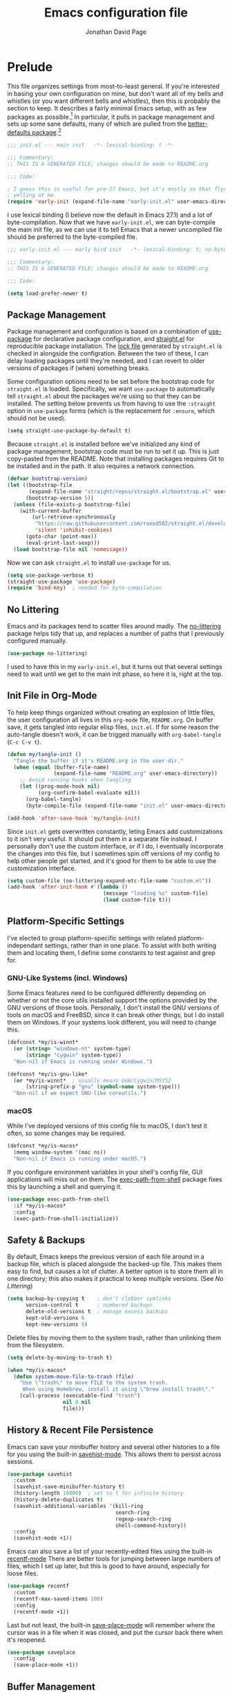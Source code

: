 #+TITLE: Emacs configuration file
#+AUTHOR: Jonathan David Page
#+PROPERTY: header-args:emacs-lisp :tangle init.el :noweb yes :lexical yes

* Prelude

  This file organizes settings from most-to-least general. If you're interested in
  basing your own configuration on mine, but don't want all of my bells and whistles (or
  you want different bells and whistles), then this is probably the section to keep. It
  describes a fairly minimal Emacs setup, with as few packages as possible.[fn:packages]
  In particular, it pulls in package management and sets up some sane defaults, many of
  which are pulled from the [[https://git.sr.ht/~technomancy/better-defaults][better-defaults package]].[fn:better-defaults]

  #+BEGIN_SRC emacs-lisp
    ;;; init.el --- main init   -*- lexical-binding: t -*-

    ;;; Commentary:
    ;; THIS IS A GENERATED FILE; changes should be made to README.org

    ;;; Code:

    ; I guess this is useful for pre-27 Emacs, but it's mostly so that flycheck stops
    ; yelling at me.
    (require 'early-init (expand-file-name "early-init.el" user-emacs-directory))
  #+END_SRC

  I use lexical binding (I believe now the default in Emacs 27.1) and a lot of
  byte-compilation. Now that we have =early-init.el=, we can byte-compile the main init
  file, as we can use it to tell Emacs that a newer uncompiled file should be preferred
  to the byte-compiled file.

  #+BEGIN_SRC emacs-lisp :tangle early-init.el
    ;;; early-init.el --- early bird init   -*- lexical-binding: t; no-byte-compile: t -*-

    ;;; Commentary:
    ;; THIS IS A GENERATED FILE; changes should be made to README.org

    ;;; Code:

    (setq load-prefer-newer t)
  #+END_SRC

[fn:packages] Specifically: =straight.el=, =use-package=, =no-littering= and on macOS,
=exec-path-from-shell=.

[fn:better-defaults] I originally used better-defaults directly, but got fed up with
having to peek inside it to check if a setting had already been configured.
Additionally, it sets up some things I don't care about: =ido-mode= (I use =ivy=) and
=isearch= (I use =swiper=). I include =ivy= and =swiper= when I spin off versions of this file
for people, so I haven't bothered to set up =ido-mode= and =isearch=. Check
=better-defaults= for how to enable them.

** Package Management

   Package management and configuration is based on a combination of [[https://github.com/jwiegley/use-package][use-package]] for
   declarative package configuration, and [[https://github.com/raxod502/straight.el][straight.el]] for reproducible package
   installation. The [[file:straight/versions/default.el][lock file]] generated by =straight.el= is checked in alongside the
   configration. Between the two of these, I can delay loading packages until they're
   needed, and I can revert to older versions of packages if (when) something breaks.

   Some configuration options need to be set before the bootstrap code for =straight.el=
   is loaded. Specifically, we want =use-package= to automatically tell =straight.el= about
   the packages we're using so that they can be installed. The setting below prevents us
   from having to use the =:straight= option in =use-package= forms (which is the
   replacement for =:ensure=, which should not be used).

   #+BEGIN_SRC emacs-lisp :tangle early-init.el
     (setq straight-use-package-by-default t)
   #+END_SRC

   Because =straight.el= is installed before we've initialized any kind of package
   management, bootstrap code must be run to set it up. This is just copy-pasted from
   the README. Note that installing packages requires Git to be installed and in the
   path. It also requires a network connection.

   #+BEGIN_SRC emacs-lisp :tangle early-init.el
     (defvar bootstrap-version)
     (let ((bootstrap-file
            (expand-file-name "straight/repos/straight.el/bootstrap.el" user-emacs-directory))
           (bootstrap-version 5))
       (unless (file-exists-p bootstrap-file)
         (with-current-buffer
             (url-retrieve-synchronously
              "https://raw.githubusercontent.com/raxod502/straight.el/develop/install.el"
              'silent 'inhibit-cookies)
           (goto-char (point-max))
           (eval-print-last-sexp)))
       (load bootstrap-file nil 'nomessage))
   #+END_SRC

   Now we can ask =straight.el= to install =use-package= for us.

   #+BEGIN_SRC emacs-lisp :tangle early-init.el
     (setq use-package-verbose t)
     (straight-use-package 'use-package)
     (require 'bind-key)  ; needed for byte-compilation
   #+END_SRC

** No Littering

   Emacs and its packages tend to scatter files around madly. The [[https://github.com/emacscollective/no-littering][no-littering]] package
   helps tidy that up, and replaces a number of paths that I previously configured
   manually.

   #+BEGIN_SRC emacs-lisp
     (use-package no-littering)
   #+END_SRC

   I used to have this in my =early-init.el=, but it turns out that several settings need
   to wait until we get to the main init phase, so here it is, right at the top.

** Init File in Org-Mode

   To help keep things organized without creating an explosion of little files, the user
   configuration all lives in this =org-mode= file, =README.org=. On buffer save, it gets
   tangled into regular elisp files, =init.el=. If for some reason the auto-tangle doesn't
   work, it can be trigged manually with =org-babel-tangle= (=C-c C-v t=).

   #+BEGIN_SRC emacs-lisp
     (defun my/tangle-init ()
       "Tangle the buffer if it's README.org in the user dir."
       (when (equal (buffer-file-name)
                    (expand-file-name "README.org" user-emacs-directory))
         ;; Avoid running hooks when tangling
         (let ((prog-mode-hook nil)
               (org-confirm-babel-evaluate nil))
           (org-babel-tangle)
           (byte-compile-file (expand-file-name "init.el" user-emacs-directory)))))

     (add-hook 'after-save-hook 'my/tangle-init)
   #+END_SRC

   Since =init.el= gets overwritten constantly, leting Emacs add customizations to it
   isn't very useful. It should put them in a separate file instead. I personally don't
   use the custom interface, or if I do, I eventually incorporate the changes into this
   file, but I sometimes spin off versions of my config to help other people get
   started, and it's good for them to be able to use the customization interface.

   #+BEGIN_SRC emacs-lisp
     (setq custom-file (no-littering-expand-etc-file-name "custom.el"))
     (add-hook 'after-init-hook #'(lambda ()
                                    (message "loading %s" custom-file)
                                    (load custom-file t)))
   #+END_SRC

** Platform-Specific Settings

   I've elected to group platform-specific settings with related platform-independant
   settings, rather than in one place. To assist with both writing them and locating
   them, I define some constants to test against and grep for.

*** GNU-Like Systems (incl. Windows)

    Some Emacs features need to be configured differently depending on whether or not
    the core utils installed support the options provided by the GNU versions of those
    tools. Personally, I don't install the GNU versions of tools on macOS and FreeBSD,
    since it can break other things, but I do install them on Windows. If your systems
    look different, you will need to change this.

    #+BEGIN_SRC emacs-lisp :tangle early-init.el
      (defconst *my/is-winnt*
        (or (string= "windows-nt" system-type)
            (string= "cygwin" system-type))
        "Non-nil if Emacs is running under Windows.")

      (defconst *my/is-gnu-like*
        (or *my/is-winnt*  ; usually means GoW/Cygwin/MSYS2
            (string-prefix-p "gnu" (symbol-name system-type)))
        "Non-nil if we expect GNU-like coreutils.")
    #+END_SRC

*** macOS

    While I've deployed versions of this config file to macOS, I don't test it often, so
    some changes may be required.

    #+BEGIN_SRC emacs-lisp :tangle early-init.el
      (defconst *my/is-macos*
        (memq window-system '(mac ns))
        "Non-nil if Emacs is running under macOS.")
    #+END_SRC

    If you configure environment variables in your shell's config file, GUI applications
    will miss out on them. The [[https://github.com/purcell/exec-path-from-shell][exec-path-from-shell]] package fixes this by launching a
    shell and querying it.

    #+BEGIN_SRC emacs-lisp
      (use-package exec-path-from-shell
        :if *my/is-macos*
        :config
        (exec-path-from-shell-initialize))
    #+END_SRC

** Safety & Backups

   By default, Emacs keeps the previous version of each file around in a backup file,
   which is placed alongside the backed-up file. This makes them easy to find, but
   causes a lot of clutter. A better option is to store them all in one directory; this
   also makes it practical to keep multiple versions. (See [[No Littering]])

   #+BEGIN_SRC emacs-lisp
     (setq backup-by-copying t    ; don't clobber symlinks
           version-control t      ; numbered backups
           delete-old-versions t  ; manage excess backups
           kept-old-versions 6
           kept-new-versions 9)
   #+END_SRC

   Delete files by moving them to the system trash, rather than unlinking them from the
   filesystem.

   #+BEGIN_SRC emacs-lisp
     (setq delete-by-moving-to-trash t)

     (when *my/is-macos*
       (defun system-move-file-to-trash (file)
         "Use \"trash\" to move FILE to the system trash.
          When using Homebrew, install it using \"brew install trash\"."
         (call-process (executable-find "trash")
                       nil 0 nil
                       file)))
   #+END_SRC

** History & Recent File Persistence

   Emacs can save your minibuffer history and several other histories to a file for you
   using the built-in [[https://www.emacswiki.org/emacs/SaveHist][savehist-mode]]. This allows them to persist across sessions.

   #+BEGIN_SRC emacs-lisp
     (use-package savehist
       :custom
       (savehist-save-minibuffer-history t)
       (history-length 10000)  ; set to t for infinite history
       (history-delete-duplicates t)
       (savehist-additional-variables '(kill-ring
                                        search-ring
                                        regexp-search-ring
                                        shell-command-history))
       :config
       (savehist-mode +1))
   #+END_SRC

   Emacs can also save a list of your recently-edited files using the built-in
   [[https://www.emacswiki.org/emacs/RecentFiles][recentf-mode]] There are better tools for jumping between large numbers of files, which
   I set up later, but this is good to have around, especially for loose files.

   #+BEGIN_SRC emacs-lisp
     (use-package recentf
       :custom
       (recentf-max-saved-items 100)
       :config
       (recentf-mode +1))
   #+END_SRC

   Last but not least, the built-in [[https://www.emacswiki.org/emacs/SavePlace][save-place-mode]] will remember where the cursor was
   in a file when it was closed, and put the cursor back there when it's reopened.

   #+BEGIN_SRC emacs-lisp
     (use-package saveplace
       :config
       (save-place-mode +1))
   #+END_SRC

** Buffer Management

   By default, if two buffers point to different files with the same filename, Emacs
   numbers them. The built-in [[https://www.emacswiki.org/emacs/uniquify][uniquify]] library changes this behaviour to use the folder
   name instead.

   #+BEGIN_SRC emacs-lisp
     (use-package uniquify
       :straight nil
       :custom
       (uniquify-buffer-name-style 'forward))
   #+END_SRC

   The built-in [[https://www.emacswiki.org/emacs/IbufferMode][ibuffer-mode]] provides an improved interface for buffer management. All
   that's needed to set it up is to bind it to a key.

   #+BEGIN_SRC emacs-lisp
     (global-set-key (kbd "C-x C-b") 'ibuffer)
   #+END_SRC

   I want my buffers to be set up for UTF-8 with UNIX line endings unless otherwise
   specified, even on Windows.

   #+BEGIN_SRC emacs-lisp
     (set-language-environment "UTF-8")
     (setq-default buffer-file-coding-system 'utf-8-unix)
   #+END_SRC

   When the file a buffer is monitoring is changed outside Emacs, it's helpful to have
   the buffer updated to match the file if the buffer hasn't been modified. The built-in
   [[https://www.emacswiki.org/emacs/AutoRevertMode][auto-revert-mode]] provides this feature.

   #+BEGIN_SRC emacs-lisp
     (global-auto-revert-mode +1)
   #+END_SRC

** Sparse GUI

   By default, Emacs provides a set of conventional UI elements. I like to turn most of
   these off, since there are alternatives that I'm more used to and take up less screen
   space. In spun-off configurations, I turn all of these back on. These also go into
   the =early-init.el= file, so that Emacs doesn't spend time loading those elements and
   then unloading them again.

   I prefer Emacs to go straight to an empty =*scratch*= when it loads, with no startup
   message.

   #+BEGIN_SRC emacs-lisp :tangle early-init.el
     (setq inhibit-startup-message t)
     (setq initial-scratch-message nil)
   #+END_SRC

   The menu bar can be useful for rarely-used commands to which one doesn't remember the
   keybindings. I generally prefer to use =M-x= to search for them by name, rather than
   hunting through the menu bar. However, on macOS, a menu bar gets drawn anyway, so we
   might as well leave it enabled.

   #+BEGIN_SRC emacs-lisp :tangle early-init.el
     (unless *my/is-macos*
       (menu-bar-mode -1))
   #+END_SRC

   The toolbar is geared towards frequently-used commands, and outlives its usefulness
   once you learn the keybindings.

   #+BEGIN_SRC emacs-lisp :tangle early-init.el
     (when (fboundp 'tool-bar-mode)
       (tool-bar-mode -1))
   #+END_SRC

   Word-wrapping is nicer than horizontal scrollbars, and there are smaller vertical
   position indicators available than vertical scrollbars.

   #+BEGIN_SRC emacs-lisp :tangle early-init.el
     (when (fboundp 'scroll-bar-mode)
       (scroll-bar-mode -1))
     (when (fboundp 'horizontal-scroll-bar-mode)
       (horizontal-scroll-bar-mode -1))
   #+END_SRC

   If you like line numbers, change this to =+1= instead of =-1=.

   #+BEGIN_SRC emacs-lisp
     (global-display-line-numbers-mode -1)
   #+END_SRC

   I find a blinking cursor distracting, but many people are used to it or need it in
   order to locate the cursor. Again, change to =+1= from =-1= to re-enable the cursor.

   #+BEGIN_SRC emacs-lisp
     (blink-cursor-mode -1)
   #+END_SRC

   See [[https://www.emacswiki.org/emacs/AlarmBell][Alarm Bell]] on the Emacs Wiki for options related to the bell. I currently prefer
   a simple flashing bell.

   #+BEGIN_SRC emacs-lisp
     (setq visible-bell t)
   #+END_SRC

   Emacs often asks yes-or-no questions, but some of the prompts don't accept bare y/n
   answers. Replacing the yes-or-no prompt with the y-or-n prompt fixes that if you want
   less typing in your life.

   #+BEGIN_SRC emacs-lisp
     (fset 'yes-or-no-p 'y-or-n-p)
   #+END_SRC

** Core Text Editing

   Conventional text editors allow you to replace text by selecting it and beginning to
   type. Emacs can do that too with the built-in [[https://www.emacswiki.org/emacs/DeleteSelectionMode][delete-selection-mode]].

   #+BEGIN_SRC emacs-lisp
     (delete-selection-mode +1)
   #+END_SRC

   When doing cut/paste (kill/yank) from inside Emacs, save the system clipboard to the
   kill ring so that we can get it back later. Also, when pasting with the mouse, insert
   at the point, rather than the actual click location.

   #+BEGIN_SRC emacs-lisp
     (setq save-interprogram-paste-before-kill t
           mouse-yank-at-point t)
   #+END_SRC

   Show the parenthesis matching the one the cursor is on.

   #+BEGIN_SRC emacs-lisp
     (show-paren-mode +1)
   #+END_SRC

   Use spaces instead of tabs for indentation by default. This can also be toggled
   per-mode or per-buffer. Also, require a final newline in files; per POSIX, it's
   required, though it usually doesn't matter. However, it /does/ matter for a few files
   (=crontab=), and Git doesn't seem to be a huge fan of files without trailing newlines.

   #+BEGIN_SRC emacs-lisp
     (setq-default indent-tabs-mode nil)
     (setq require-final-newline t)
   #+END_SRC

   Trailing whitespace tends to be a bit of a liability, since you can't see it easily.
   We would like buffers to highlight it by default, with the exception of the
   minibuffer, where it doesn't matter and tends to jank up the display from some tools.

   #+BEGIN_SRC emacs-lisp
     (setq-default show-trailing-whitespace t)

     (add-hook 'minibuffer-setup-hook #'(lambda ()
                                          (setq show-trailing-whitespace nil)))
   #+END_SRC

   Long lines are also a bit of a liability. Many people standardise on 80, but I
   usually settle on 88. Notably, the [[https://github.com/psf/black][Black autoformatter]] for Python does this as well.
   This setting can be changed per-mode and per-buffer.

   #+BEGIN_SRC emacs-lisp
     (setq-default fill-column 88)
     (setq-default auto-fill-function 'do-auto-fill)
   #+END_SRC

   Some files do have long lines in them, and I like to have those lines word-wrapped
   instead of scrolling off the side of the page.

   #+BEGIN_SRC emacs-lisp
     (setq-default truncate-lines nil)
     (global-visual-line-mode 1)
   #+END_SRC

   By default, Emacs binds =M-z= to =zap-to-char=, which deletes everything up to and
   including the specified character. An alternative that does not delete the specified
   character, =zap-up-to-char=, is included with Emacs. =better-defaults= rebinds this.

   #+BEGIN_SRC emacs-lisp
     (autoload 'zap-up-to-char "misc"
       "Kill up to, but not including ARGth occurrence of CHAR." t)
     (global-set-key (kbd "M-z") 'zap-up-to-char)
   #+END_SRC

   Input special characters by typing the TeX code for them.

   #+BEGIN_SRC emacs-lisp
     (setq default-input-method "TeX")
   #+END_SRC

   By default, Emacs searches for the ends of sentences by looking for a full stop and
   two spaces. I'm not in the habit of writing two spaces after a full stop, so I need
   it to look for one space, instead.

   #+BEGIN_SRC emacs-lisp
     (setq sentence-end-double-space nil)
   #+END_SRC

   Emacs provides a feature called [[https://www.emacswiki.org/emacs/HippieExpand][hippie-expand]] which tries to expand the word at the
   point into something more useful. It just needs to be bound to a keystroke.

   #+BEGIN_SRC emacs-lisp
     (global-set-key (kbd "M-/") 'hippie-expand)
   #+END_SRC

** Spell-Checking

   Enable spell-checking in buffers. It's probably worth setting =ispell-program-name= as
   appropriate for your machine as well.

   #+BEGIN_SRC emacs-lisp
     (add-hook 'text-mode-hook #'flyspell-mode)
     (add-hook 'prog-mode-hook #'flyspell-prog-mode)
   #+END_SRC

** Emacs Server

   By starting an Emacs server, we can use /emacsclient/ to open files in our current
   Emacs session.

   #+BEGIN_SRC emacs-lisp
     (add-hook 'after-init-hook #'server-start)
   #+END_SRC

** Apropos

   The [[https://www.gnu.org/software/emacs/manual/html_node/emacs/Apropos.html][apropos system]] is used for finding relevant commands. This option expands the
   search to look for more stuff.

   #+BEGIN_SRC emacs-lisp
     (setq apropos-do-all t)
   #+END_SRC

** Ediff

   The built-in [[https://www.emacswiki.org/emacs/EdiffMode][ediff-mode]] provides an interface for diffing files and working with
   patches. By default it launches into a separate frame, but we can tell it to load in
   the current frame instead. Additionally, it's nicer if it displays windows
   side-by-side instead of stacked vertically.

   #+BEGIN_SRC emacs-lisp
     (setq ediff-window-setup-function 'ediff-setup-windows-plain
           ediff-split-window-function 'split-window-horizontally)
   #+END_SRC

** Mixed-DPI

   Because I often have a mixed-DPI setup, if I'm under X, I need to be able to rescale
   an entire Emacs frame at a time on the fly, so I also include keybindings for that.
   This can be hooked into for e.g. fixing treemacs icons.

   #+BEGIN_SRC emacs-lisp
     (defvar my/toggle-face-height-hook nil
       "Called when toggling the face height for mixed-DPI setups.")

     (defun my/current-default-face-height ()
       "Get the height of the default face in the current frame."
       (face-attribute 'default :height (selected-frame)))

     (defun my/toggle-face-height ()
       "Toggle the height of the default face in the current frame.
     Useful when moving Emacs frames between monitors in mixed-DPI setups."
       (interactive)

       (set-face-attribute 'default (selected-frame) :height
                           (if (> (my/current-default-face-height) 80) 60 100))
       (run-hooks 'my/toggle-face-height-hook))

     (global-set-key (kbd "C-x t s") 'my/toggle-face-height)
   #+END_SRC

* Visual Flair

  No point in setting up your editor so that it can make coffee and do your taxes if you
  can't stand looking at it. This section customizes the visual aspects of the Emacs
  experience, and is fairly modular.

** Libraries

   The [[https://github.com/magnars/dash.el][dash.el]] library provides extended functionality for dealing with lists in elisp.
   It's used in enough packages it'll end up in all but the most conservative configs
   anyway, so it might as well get included explicitly so that it can be used here.

   #+BEGIN_SRC emacs-lisp
     (use-package dash :config (dash-enable-font-lock))
   #+END_SRC

** Initial Frame Size

   Emacs starts with a tiny frame. This is less than useful on modern monitors.

   #+BEGIN_SRC emacs-lisp :tangle early-init.el
     (add-to-list 'default-frame-alist '(width . 150))
     (add-to-list 'default-frame-alist '(height . 50))
   #+END_SRC

** Fonts

   I use [[https://github.com/belluzj/fantasque-sans][Fantasque Sans Mono]] for fixed-pitch text, and [[https://github.com/adobe-fonts/source-serif-pro][Source Serif Pro]] for
   variable-pitch text.

   #+BEGIN_SRC emacs-lisp :tangle early-init.el
     (add-to-list 'default-frame-alist
                  '(font . "Fantasque Sans Mono-10"))

     (set-face-attribute 'variable-pitch nil
                         :family "Source Serif Pro"
                         :height 1.25)
   #+END_SRC

   The height of 1.25 is chosen because otherwise it's too small on my screen, and the
   reciprocal is exactly 0.8, which is useful for fixed-width text which, for some
   reason, inherits its height from the =variable-pitch= face.

   Several modern coding fonts supply coding ligatures, which e.g. display >= as \ge.
   Emacs can use these, but needs to be told what characters to consider for ligatures.
   This is a bit of a pain, but one side-benefit is that ligatures that you dislike can
   be selectively disabled.

   The machinery for setting this up involves giving Emacs a set of regular expressions
   grouped by the first character of the ligature. The following function makes the
   appropriate arrangements automatically.

   #+BEGIN_SRC emacs-lisp
     (defun my/enable-compositions (ligatures)
       "Set up the `composition-function-table' for a list of LIGATURES."
       (-each (-group-by 'string-to-char ligatures)
         (-lambda ((char . comps))
           (set-char-table-range composition-function-table char
                                 `([,(regexp-opt comps) 0 font-shape-gstring])))))
   #+END_SRC

   All that remains is the pass in the strings that should become ligatures.

   #+BEGIN_SRC emacs-lisp
     (defvar my/compositions
       '("!=" "!=="
         "==" "===" "=>" "==>" "=>>" "=/=" "=<<"
         "->" "-->" "->>" "-<" "-<<"
         "<-" "<-<" "<<-" "<--" "<->" "<=<" "<<=" "<==" "<=>" "<~~" "<~" "<<<"
         "<<" "<=" "<~>" "<>" "<|||" "<||" "<|" "<|>" "<!--"
         ">->" ">=>" ">>=" ">>-" ">-" ">=" ">>" ">>>"
         "~~" "~>" "~~>"
         "|>" "||>" "|||>" "||"
         "::" "&&"
         "//" "/*" "/**/"
         "*/"))
     (my/enable-compositions my/compositions)
   #+END_SRC

   If the ligatures included in your font aren't enough for you, Emacs has
   [[https://emacsredux.com/blog/2014/08/25/a-peek-at-emacs-24-dot-4-prettify-symbols-mode/][prettify-symbols-mode]], which can visually replace strings with other strings, e.g.
   make the =lambda= elisp keyword display as =\lambda=. It can be turned on per-buffer,
   per-mode, or globally. I personally find it disruptive when enabled globally, but I
   may yet revisit it.

   #+BEGIN_SRC emacs-lisp
     (global-prettify-symbols-mode -1)
   #+END_SRC

** Color Scheme

   I personally like [[https://github.com/morhetz/gruvbox][gruvbox]] ([[https://github.com/greduan/emacs-theme-gruvbox][Emacs version]]), which provides both dark and light versions
   in a variety of contrast levels, and theming information for a variety of common
   extensions.

   #+BEGIN_SRC emacs-lisp :tangle early-init.el
     (use-package gruvbox-theme
       :demand t
       :config
       (setq my/light-theme 'gruvbox-light-medium)
       (setq my/dark-theme 'gruvbox-dark-soft)
       (setq my/initial-theme my/dark-theme)
       (load-theme my/initial-theme t))
   #+END_SRC

   For eye-comfort, it's worth making it easy to toggle between dark and light versions
   depending on the environment.

   #+BEGIN_SRC emacs-lisp
     (defun my/toggle-theme ()
       "Toggle between dark and light themes."
       (interactive)

       (let ((is-dark (seq-contains-p custom-enabled-themes my/dark-theme)))
         (-each custom-enabled-themes 'disable-theme)
         (load-theme (if is-dark my/light-theme my/dark-theme) t)))

     (global-set-key (kbd "C-x t t") 'my/toggle-theme)
   #+END_SRC

** Icons

   [[https://github.com/domtronn/all-the-icons.el][All The Icons]] provides a set of icon-font based icons which can be used by several
   other packages. You need to run =M-x all-the-icons-install-fonts= before it will work.

   #+BEGIN_SRC emacs-lisp
     (use-package all-the-icons)
   #+END_SRC

** Mode Line

   The default Emacs modeline is pretty plain. I'm now using [[https://github.com/seagle0128/doom-modeline][doom-modeline]]. I've also
   tried out [[https://github.com/TheBB/spaceline][Spaceline]] and [[https://github.com/milkypostman/powerline][Powerline]]; they're fine, I just found this to be easier to
   work with.

   #+BEGIN_SRC emacs-lisp
     (use-package doom-modeline
       :custom
       (doom-modeline-major-mode-icon nil)
       (doom-modeline-height 40)
       (doom-modeline-project-detection 'projectile)
       (doom-modeline-minor-modes t)
       (doom-modeline-checker-simple-format nil)
       (doom-modeline-gnus nil)
       (doom-modeline-irc nil)
       :config
       (progn
         (doom-modeline-mode +1)
         (column-number-mode +1)))
   #+END_SRC

   Once a few minor modes are enabled, the modeline can get cluttered. The [[https://www.emacswiki.org/emacs/DelightedModes][delight]]
   package can help with this, by abbreviating or eliding mode names. =use-package=
   integrates with it as well. Some of the modes enabled in the [[Prelude]] section can
   benefit from this.

   #+BEGIN_SRC emacs-lisp
     (use-package delight)
     (use-package emacs
       :delight
       (auto-fill-function " $")
       (visual-line-mode))
   #+END_SRC

** Nicer Form Feeds

   Some elisp files use the form-feed character to separate sections (along with some
   Emacs modes---I'm looking at you, =elisp-compile-mode=). We can display them as lines
   using [[https://github.com/purcell/page-break-lines][page-break-lines]] (or [[https://depp.brause.cc/form-feed/][form-feed]], if you're using Emacs in text mode).

   #+BEGIN_SRC emacs-lisp
     (use-package page-break-lines
       :delight page-break-lines-mode
       :config (global-page-break-lines-mode +1))
   #+END_SRC

* Core Enhancements

  This is, effectively, part 2 of the [[Prelude]] section. The difference is that while the
  Prelude only brings in a package if it's absolutely essential, this section brings in
  packages which do at least one of two things:

  + Improve or replace built-in Emacs features in a way that's broadly useful.
  + Add features that are useful in practically every context.

  The packages in this section either show up in many Emacs configs, or are part of a
  class of packages one of which shows up in many Emacs configs.

** Libraries

   [[https://github.com/raxod502/prescient.el][prescient.el]] is used to order searches by frecency. Make changes to its options here;
   integration with other packages is located with those packages.

   #+BEGIN_SRC emacs-lisp
     (use-package prescient
       :config (prescient-persist-mode +1))
   #+END_SRC

** Keybindings

   The [[https://github.com/abo-abo/hydra][Hydra]] library provides tools for constructing groups of keybindings that require
   fewer keypresses by allowing a prefix to be implied if the previous keybinding was
   part of the same group.

   #+BEGIN_SRC emacs-lisp
     (use-package hydra)
   #+END_SRC

   May Emacs keybindings require a sequence of keystrokes. Which keys do what in which
   mode can be hard to remember; this provides a popup that shows [[https://github.com/justbur/emacs-which-key][which-key]] you might
   need next.

   #+BEGIN_SRC emacs-lisp
     (use-package which-key
       :delight which-key-mode
       :config (which-key-mode +1))
   #+END_SRC

** Text Completion

   Emacs features completion abilities, but [[https://company-mode.github.io/][company-mode]] expands those into a framework
   that other modes can build on.

   #+BEGIN_SRC emacs-lisp
     (use-package company
       :demand t
       :delight company-mode
       :hook (after-init . global-company-mode))

     (use-package company-prescient
       :config (company-prescient-mode +1))
   #+END_SRC

   Less dramatically, [[https://github.com/Fuco1/smartparens][Smartparens]] helps insert paired characters for you. This config
   uses the strict mode, which tries to help you out when deleting text would cause
   delimiters to become unbalanced. It's enabled automatically for programming modes.

   #+BEGIN_SRC emacs-lisp
     (use-package smartparens
       :delight (smartparens-mode " ()")
       :hook (prog-mode . smartparens-strict-mode)
       :config
       (require 'smartparens-config))
   #+END_SRC

   To go with that, [[https://github.com/Fanael/rainbow-delimiters][rainbow-delimiters]] helps make it easy to see what's going on with
   those parentheses.

   #+BEGIN_SRC emacs-lisp
     (use-package rainbow-delimiters
       :hook (prog-mode . rainbow-delimiters-mode))
   #+END_SRC

** Minibuffer Completion

   Emacs has minibuffer completion built-in in the form of [[https://www.emacswiki.org/emacs/InteractivelyDoThings][ido-mode]]. However, there are
   two more advanced completion frameworks available: [[https://github.com/abo-abo/swiper][Ivy]] and [[https://github.com/emacs-helm/helm][Helm]]. Both have wide
   support, but at time of writing, the Helm maintainer [[https://github.com/emacs-helm/helm/issues/2386][had just halted development]]. I
   ended up switching to Ivy, which I rather like so far.

   #+BEGIN_SRC emacs-lisp
     (use-package ivy
       :demand t
       :delight ivy-mode
       :bind (("C-c C-r" . ivy-resume)
              ("C-x B" . ivy-switch-buffer-other-window))
       :custom
       (ivy-count-format "(%d/%d) ")
       (ivy-use-virtual-buffers t)
       (ivy-virtual-abbreviate 'full)
       :config (ivy-mode +1))
   #+END_SRC

   Ivy pairs well with Counsel, from the same repository, which integrates Ivy with a
   variety of built-in Emacs features.

   #+BEGIN_SRC emacs-lisp
     (use-package counsel
       :after ivy
       :delight counsel-mode
       :config (counsel-mode +1))
   #+END_SRC

   =prescient.el= integrates with Ivy, and sort of de-integrates with Counsel.

   #+BEGIN_SRC emacs-lisp
     (use-package ivy-prescient
       :after counsel
       :config (ivy-prescient-mode +1))
   #+END_SRC

   In order to display more information in Ivy minibuffers, [[https://github.com/Yevgnen/ivy-rich][ivy-rich]] adds the concept of
   transformers, and defines some useful default ones, which can display extra
   information (such a docstrings) inside Ivy menus.

   #+BEGIN_SRC emacs-lisp
     (use-package ivy-rich
       :after (ivy counsel all-the-icons-ivy-rich)
       :custom
       (ivy-rich-path-style 'abbrev)
       :config
       (setcdr (assq t ivy-format-functions-alist) #'ivy-format-function-line)
       (ivy-rich-mode +1))
   #+END_SRC

   For example, we can have icons in there.

   #+BEGIN_SRC emacs-lisp
     (use-package all-the-icons-ivy-rich
       :after counsel-projectile
       :config (all-the-icons-ivy-rich-mode +1))
   #+END_SRC

** Searching

   Expanding on the Ivy configuration above, Swiper, again part of the same project,
   provides a nifty search interface in the minibuffer.

   #+BEGIN_SRC emacs-lisp
     (use-package swiper
       :after ivy
       :bind (("C-s" . swiper)))
   #+END_SRC

   Additionally, I like having TODO/FIXME/etc. comments highlighted with a dedicated
   search feature. [[https://github.com/tarsius/hl-todo][hl-todo]] provides this, and we can give it a nice Hydra map.

   #+BEGIN_SRC emacs-lisp
     (use-package hl-todo
       :demand t
       :config
       (progn
         (defun my/hl-todo-swiper ()
           "Search for TODOs in Swiper"
           (interactive)
           (swiper (substring (hl-todo--regexp) 2 -2)))

         (defhydra hydra-hl-todo (hl-todo-mode-map "C-c")
           "Search TODOs"
           ("N" hl-todo-previous "previous")
           ("n" hl-todo-next "next")
           ("s" my/hl-todo-swiper "swiper" :exit t)
           ("o" hl-todo-occur "occur" :exit t)
           ("i" hl-todo-insert "insert" :exit t))
         (global-hl-todo-mode +1)))
   #+END_SRC

** Syntax Checking

   [[https://www.flycheck.org][Flycheck]] Is a replacement for the built-in Flymake. Several language-specific modes
   can be configured to take advantage of it.

   #+BEGIN_SRC emacs-lisp
     (use-package flycheck
       :demand t
       :delight flycheck-mode  ; doom-modeline has a dedicated indicator for this
       :hook (after-init . global-flycheck-mode))
   #+END_SRC

** Projects

   Emacs doesn't really have a concept of projects, i.e. groups of related files, as
   such. It's useful, though, and [[https://github.com/bbatsov/projectile][Projectile]] provides a framework and features for
   working with this.

   #+BEGIN_SRC emacs-lisp
     (use-package projectile
       :delight (projectile-mode
                 (:eval (format " p:%s" (projectile-project-type))))
       :bind-keymap ("C-c p" . projectile-command-map)
       :custom
       (projectile-completion-system 'ivy)
       :config (projectile-discover-projects-in-search-path))
   #+END_SRC

   It natively supports Ivy, but [[https://github.com/ericdanan/counsel-projectile][counsel-projectile]] takes the integration further.

   #+BEGIN_SRC emacs-lisp
     (use-package counsel-projectile
       :config (counsel-projectile-mode +1))  ; also enables projectile-mode
   #+END_SRC

** Undo/Redo

   Tree-style undo/redo via [[http://www.dr-qubit.org/undo-tree.html][undo-tree]] (also [[https://www.emacswiki.org/emacs/UndoTree][wiki]]).

   #+BEGIN_SRC emacs-lisp
     (use-package undo-tree
       :delight undo-tree-mode
       :custom
       (undo-tree-visualizer-timestamps t)
       (undo-tree-visualizer-diff t)
       :config (global-undo-tree-mode +1))
   #+END_SRC

** Window Management

   I'm currently using [[https://github.com/abo-abo/ace-window][ace-window]] for navigating windows, since Treemacs depends on it
   anyway (see [[File Explorer]]). Another option is [[https://github.com/deb0ch/emacs-winum][winum]].

   #+BEGIN_SRC emacs-lisp
     (use-package ace-window
       :demand t
       :custom
       (aw-display-mode-overlay nil)
       (aw-dispatch-always t)
       (aw-background nil)
       :bind ("M-o" . ace-window)
       :config (ace-window-display-mode +1))
   #+END_SRC

** File Explorer

   I find it helpful to have a tree-style file explorer in a sidebar. [[https://github.com/Alexander-Miller/treemacs][Treemacs]] provides
   this feature. I have it bound into the =ace-window= keymap.

   #+BEGIN_SRC emacs-lisp
     (use-package treemacs
       :hook (after-init . treemacs-select-window)  ; open on start
       :config
       (progn
         (add-to-list 'aw-dispatch-alist '(?t treemacs-select-window))
         (add-to-list 'aw-dispatch-alist '(?T treemacs))
         (treemacs-git-mode 'deferred)
         (treemacs-filewatch-mode 1)
         (define-key treemacs-mode-map [mouse-1]
           #'treemacs-single-click-expand-action)))
   #+END_SRC

   It also integrates with =projectile-mode= (see [[Projects]]).

   #+BEGIN_SRC emacs-lisp
     (use-package treemacs-projectile
       :after (treemacs projectile))
   #+END_SRC

   It also needs to be hooked into the [[Mixed-DPI]] helper, otherwise the icon sizes end up
   wrong.

   #+BEGIN_SRC emacs-lisp
     (add-hook 'my/toggle-face-height-hook
               #'(lambda ()
                   (treemacs-resize-icons
                    (if (> (my/current-default-face-height) 80) 22 11))))
   #+END_SRC

   If All The Icons was installed, Treemacs can use them.

   #+BEGIN_SRC emacs-lisp
     (use-package treemacs-all-the-icons
       :requires all-the-icons
       :config (treemacs-load-theme 'all-the-icons))
   #+END_SRC

** Git

   [[https://magit.vc/][Magit]] is a Git porcelain, and can be considered one of the killer apps for Emacs.
   Never leave home without it. It's good enough that, as a longtime Mercurial fan, I
   stoppped using it for personal projects because it didn't work with Magit.

   #+BEGIN_SRC emacs-lisp
     (use-package magit
       :bind ("C-x g" . magit-status))
   #+END_SRC

   We do need to tell =auto-fill-mode= to wrap at 72 instead of whatever it was wrapping
   at before. (The =git-commit= package is part of Magit.)

   #+BEGIN_SRC emacs-lisp
     (use-package git-commit
       :defer t
       :hook (git-commit-mode . (lambda () (setq fill-column 72))))
   #+END_SRC

   Treemacs provides a Magit integration so that it knows when to redo highlighting for
   which files are staged/unstaged.

   #+BEGIN_SRC emacs-lisp
     (use-package treemacs-magit
       :after (treemacs magit))
   #+END_SRC

   It's also handy to show which lines have changed in the fringe. [[https://github.com/emacsorphanage/git-gutter-fringe][git-gutter-fringe]]
   provides that.

   #+BEGIN_SRC emacs-lisp
     (use-package git-gutter-fringe
       :delight git-gutter-mode
       :config (global-git-gutter-mode +1))
   #+END_SRC

   [[https://github.com/magit/git-modes][Git Config Modes]] for editing common config files. Some of these are useful for
   similar files from other tools (e.g. ignore files).

   #+BEGIN_SRC emacs-lisp
     (use-package gitattributes-mode
       :mode (("/\\.gitattributes\\'" . gitattributes-mode)
              ("/info/attributes\\'" . gitattributes-mode)
              ("/git/attributes\\'" . gitattributes-mode)))

     (use-package gitconfig-mode
       :mode (("/\\.gitconfig\\'" . gitconfig-mode)
              ("/\\.git/config\\'" . gitconfig-mode)
              ("/modules/.*/config\\'" . gitconfig-mode)
              ("/git/config\\'" . gitconfig-mode)
              ("/\\.gitmodules\\'" . gitconfig-mode)
              ("/etc/gitconfig\\'" . gitconfig-mode)))

     (use-package gitignore-mode
       :mode (("/\\.gitignore\\'" . gitignore-mode)
              ("/info/exclude\\'" . gitignore-mode)
              ("/git/ignore\\'" . gitignore-mode)))
   #+END_SRC

* Evil

  As a VIM refugee with modal editing burned into my fingers, I really like [[https://github.com/emacs-evil/evil][Evil]]. It
  emulates /vi/ inside of Emacs, and it does it really well. If you are not used to VIM,
  you do not want anything to do with this section.

  #+BEGIN_SRC emacs-lisp
    (defun my/c-c ()
      "Start a key sequence for a major mode command."
      (interactive)
      (setq unread-command-events (listify-key-sequence (kbd "C-c"))))

    (defun my/c-x ()
      "Start a key sequence for a general command."
      (interactive)
      (setq unread-command-events (listify-key-sequence (kbd "C-x"))))

    (use-package evil
      :demand t
      :bind (("C-x SPC" . counsel-M-x)      ; available as SPC SPC
             :map evil-normal-state-map
             ("SPC" . my/c-x)
             ("," . my/c-c))
      :config
      (evil-mode +1))
  #+END_SRC

  At this time, I don't make any particular effort to rebind things to /vi/-style
  keybindings; I mostly care about basic editing. However, some modes don't work
  properly without being told about Evil, so the rest of this section does just that.
  It's organized by package, rather than feature.

** Magit

   Evil provides an [[https://github.com/emacs-evil/evil-magit][Evil-Magit]] integration.

   #+BEGIN_SRC emacs-lisp
     (use-package evil-magit
       :after (evil magit))
   #+END_SRC

** Origami

   [[https://github.com/gregsexton/origami.el][origami.el]] is a code-folding minor mode. I don't actually have it set up above, since
   I mainly found it as a way to implement something like VIM's source code folding.

   #+BEGIN_SRC emacs-lisp
     (use-package origami
       :after evil
       :hook (magit-mode . (lambda () (origami-mode -1)))  ; don't enable this in magit
       :config
       (progn
         (evil-define-key 'normal origami-mode-map "zo" 'origami-open-node)
         (evil-define-key 'normal origami-mode-map "zO" 'origami-open-node-recursively)
         (evil-define-key 'normal origami-mode-map "zc" 'origami-close-node)
         (evil-define-key 'normal origami-mode-map "zC" 'origami-close-node-recursively)
         (evil-define-key 'normal origami-mode-map "za" 'origami-forward-toggle-node)
         (evil-define-key 'normal origami-mode-map "zA" 'origami-recursively-toggle-node)
         (evil-define-key 'normal origami-mode-map "zv" 'origami-show-node)
         (evil-define-key 'normal origami-mode-map "zx" 'origami-reset)
         (evil-define-key 'normal origami-mode-map "zm" 'origami-close-all-nodes)
         (evil-define-key 'normal origami-mode-map "zr" 'origami-open-all-nodes)
         (global-origami-mode +1)))
   #+END_SRC

** TODO Smartparens

   Add the fancy paren handling into Evil with [[https://github.com/luxbock/evil-cleverparens][evil-cleverparens]]. (See [[Text Completion]])

   #+BEGIN_SRC emacs-lisp
     (use-package evil-cleverparens
       :delight evil-cleverparens-mode
       :hook (smartparens-enabled . evil-cleverparens-mode))
   #+END_SRC

** Spaceline

   #+BEGIN_SRC emacs-lisp
     (setq spaceline-highlight-face-func 'spaceline-highlight-face-evil-state)
   #+END_SRC

** Swiper

   The only integration this really needs is rebinding the search keys. (See [[Searching]])

   #+BEGIN_SRC emacs-lisp
     (define-key evil-normal-state-map (kbd "/") 'swiper)
     (define-key evil-normal-state-map (kbd "?") 'swiper-backward)
     (define-key evil-normal-state-map (kbd "*") 'swiper-thing-at-point)
   #+END_SRC

** Treemacs

   Treemacs provides an integration for Evil.

   #+BEGIN_SRC emacs-lisp
     (use-package treemacs-evil
       :after (treemacs evil))
   #+END_SRC

* Extended Enhancements

  Additional enhancements that are less-generally useful. May get moved up to Prelude or
  Core Enhancements as I see fit.

** Fast Restart

   Botched your Emacs state? Made changes to the init code that require a full restart?
   Want to spend as little time outside Emacs as possible while restarting? Then just
   =M-x= [[https://github.com/iqbalansari/restart-emacs][restart-emacs]] and get on with your work.

  #+BEGIN_SRC emacs-lisp
    (use-package restart-emacs
      :commands restart-emacs)
  #+END_SRC

  (Provided that you /are/ working, instead of fussing over your initfiles like me.)

** Prettier Autocomplete

   [[https://github.com/sebastiencs/company-box][company-box]] makes the autocomplete popup a bit prettier, and also causes it to not be
   a jumbled mess in buffers using variable-pitch fonts.

   #+BEGIN_SRC emacs-lisp
     (use-package company-box
       :delight
       :hook (company-mode . company-box-mode))
   #+END_SRC

* Languages
** Common

   Many languages now have Language Server Protocol backends for them. For Emacs,
   [[https://github.com/emacs-lsp/lsp-mode/][lsp-mode]] allows us to take advantage of these. The language-specific configurations
   are grouped under the relevant headers, including the hooks.

   #+BEGIN_SRC emacs-lisp
     (use-package lsp-mode
       :hook ((lsp-mode . lsp-enable-which-key-integration))
       :custom
       (lsp-keymap-prefix "C-l")
       :commands lsp)

     (use-package lsp-ui
       :commands lsp-ui-mode)

     (use-package lsp-ivy  ; ivy integration
       :commands lsp-ivy-workspace-symbol)

     (use-package lsp-treemacs  ; treemacs integration
       :commands lsp-treemacs-errors-list)
   #+END_SRC

   [[https://www.emacswiki.org/emacs/ElDoc][El Doc]] gets pulled in a lot (LSP uses it), and it's generally obvious that it's
   present because you start getting lots of little popups, so it doesn't need a lighter.

   #+BEGIN_SRC emacs-lisp
     (delight 'eldoc-mode nil t)
   #+END_SRC

** TODO C/C++

   Still need to test some of this, get the kinks worked out on Windows, and review
   [[https://oremacs.com/2017/03/28/emacs-cpp-ide/]] for more stuff. Maybe pull in the
   packages suggested on the irony-mode page, too.

   Emacs already has a respectable C/C++ mode, but [[https://github.com/Sarcasm/irony-mode][irony-mode]] can take advantage of
   libclang to improve the experience.

   #+BEGIN_SRC emacs-lisp
     (use-package irony
       :hook (((c++-mode c-mode objc-mode) . irony-mode)
              (irony-mode . irony-cdb-autosetup-compile-options))
       :init
       (when *my/is-winnt*
         (add-to-list 'exec-path (expand-file-name "~/scoop/apps/llvm/10.0.0/bin") t)

         ;; Suggested in the documentation to improve performance.
         (when (boundp 'w32-pipe-read-delay)
           (setq w32-pipe-read-delay 0))
         (when (boundp 'w32-pipe-buffer-size)
           (setq irony-server-w32-pipe-buffer-size (* 64 1024)))))
   #+END_SRC

   In theory [[https://github.com/atilaneves/cmake-ide][cmake-ide]] should provide a bunch of bells and whistles, but the
   documentation is a bit sparse. [[https://github.com/randomphrase/company-c-headers][company-c-headers]] might be worth a look as well.

*** CUDA

    A simple [[https://github.com/chachi/cuda-mode][cuda-mode]] which provides font-lock features. Could get most of the way
    there by just adding entries for =c++-mode= to =auto-mode-alist=.

    #+BEGIN_SRC emacs-lisp
      (use-package cuda-mode
        :mode (("\\.cu\\'" . cuda-mode)
               ("\\.cuh\\'" . cuda-mode)))
    #+END_SRC

** elisp

   Emacs has pretty much everything you need for working with elisp, but if you're
   byte-compiling those files, it's good to [[https://github.com/emacscollective/auto-compile][auto-compile]] so that the bytecode stays
   up-to-date. (Note that =straight.el= will handle compiling packages itself.)
   This wants to be set up as early as possible, so it goes into our =early-init.el=.

   #+BEGIN_SRC emacs-lisp :tangle early-init.el
     (use-package auto-compile
       :config
       (auto-compile-on-load-mode +1)
       (auto-compile-on-save-mode +1))
   #+END_SRC

** fish shell

   A [[https://github.com/wwwjfy/emacs-fish][fish-mode]] for working with [[https://fishshell.com/][fish shell]], which is what I use on UNIXy systems.

   #+BEGIN_SRC emacs-lisp
     (use-package fish-mode
       :hook (fish-mode . (lambda ()
                            (add-hook 'before-save-hook 'fish_indent-before-save)))
       :mode (("\\.fish\\'" . fish-mode)
              ("/fish_funced\\..*\\'" . fish-mode))
       :interpreter ("fish" . fish-mode))
   #+END_SRC

** TODO Go

   Golang development with [[https://github.com/dominikh/go-mode.el][go-mode.el]]. I tried out [[https://github.com/mdempsky/gocode][company-go]] but it turned out to be
   intolerably slow; I understand that using LSP with [[https://github.com/golang/tools/blob/master/gopls/README.md][gopls]] is now the preferred option.
   I haven't done much Go lately so this will sit around as-is until I need it again.

   #+BEGIN_SRC emacs-lisp
     ;; (use-package company-go)
     (use-package go-mode
       :mode ("\\.go\\'". go-mode)
       :init
       (progn
         (defun my/go-mode-locals ()
           ;; (set (make-local-variable 'company-backends) '(company-go))
           ;; (company-mode 1)
           (setq tab-width 3))
         (add-hook 'go-mode-hook #'my/go-mode-locals)
         (add-hook 'go-mode-hook #'flycheck-mode)
         (add-hook 'before-save-hook #'gofmt-before-save)))
   #+END_SRC

** Lua

   [[https://immerrr.github.io/lua-mode/][lua-mode]] for writing Lua.

   #+BEGIN_SRC emacs-lisp
     (use-package lua-mode
       :commands (lua-mode)
       :mode ("\\.lua\\'" . lua-mode)
       :interpreter ("lua" . lua-mode))
   #+END_SRC

** Markdown

   [[https://github.com/jrblevin/markdown-mode][Markdown Mode]] for writing Markdown.

   #+BEGIN_SRC emacs-lisp
     (use-package markdown-mode
       :mode (("README\\.md\\'" . gfm-mode)
              ("\\.md\\'" . markdown-mode)
              ("\\.markdown\\'" . markdown-mode))
       :custom (markdown-command '("pandoc" "--from=markdown" "--to=html5")))
   #+END_SRC

** TODO MATLAB

   There's a [[http://matlab-emacs.sourceforge.net/][MATLAB/Emacs integration]] mode. Normally, =.m= files are treated as
   Objective-C files. I don't really do any ObjC, so they're going to be treated as
   MATLAB files instead.

   Except I don't do MATLAB anymore either, so this is disabled until it once again
   darkens my desktop.

   #+BEGIN_SRC emacs-lisp :tangle no
     (use-package matlab-mode
       :mode "\\.m\\'"
       :init
       (progn
         (setq matlab-indent-function t)  ; TODO figure out what this does
         (setq matlab-shell-command "/usr/local/bin/matlab")))
   #+END_SRC

** Org-Mode

   Of course we want the full-fat [[https://orgmode.org/][Org mode]]. Which I really should learn to use more
   effectively.

   #+BEGIN_SRC emacs-lisp
     (use-package org
       :mode ("\\.org\\'" . org-mode)
       :bind (("C-c l" . org-store-link)
              ("C-c a" . org-agenda)
              ("C-c c" . org-capture))
       :custom
       (org-log-done t)
       (org-hide-emphasis-markers t))
   #+END_SRC

   [[https://github.com/hniksic/emacs-htmlize][htmlize]] isn't /strictly/ part of Org, but it's needed for the export to HTML feature
   and I'm not really sure where else to put it.

   #+BEGIN_SRC emacs-lisp
     (use-package htmlize
       :commands (htmlize-buffer
                  htmlize-region
                  htmlize-file
                  htmlize-many-files
                  htmlize-many-files-dired))
   #+END_SRC

   This uses [[https://github.com/cadadr/elisp/blob/devel/org-variable-pitch.el][org-variable-pitch.el]] to make Org buffers, which tend to be full of running
   text, more readable. I honestly thought this wouldn't be very good but so far I quite
   like it. It /does/ mess up the autocomplete popup unless you're using something like
   =company-box=, though.

   #+BEGIN_SRC emacs-lisp
     (delight 'buffer-face-mode nil t)
     (use-package org-variable-pitch
       :delight
       (org-variable-pitch-minor-mode)
       :hook (org-mode . org-variable-pitch--enable)
       :config
       (set-face-attribute 'org-variable-pitch-fixed-face nil
                           :family (org-variable-pitch--get-fixed-font)
                           :height 0.8)
       (set-face-attribute 'org-level-1 nil :height (+ 1.0 (expt 0.5 0)))
       (set-face-attribute 'org-level-2 nil :height (+ 1.0 (expt 0.5 1)))
       (set-face-attribute 'org-level-3 nil :height (+ 1.0 (expt 0.5 2)))
       (set-face-attribute 'org-level-4 nil :height (+ 1.0 (expt 0.5 3)))
       (set-face-attribute 'org-level-5 nil :height (+ 1.0 (expt 0.5 4)))
       (set-face-attribute 'org-level-6 nil :height (+ 1.0 (expt 0.5 5)))
       (set-face-attribute 'org-level-7 nil :height (+ 1.0 (expt 0.5 6)))
       (set-face-attribute 'org-level-8 nil :height (+ 1.0 (expt 0.5 7))))
   #+END_SRC

   [[https://spwhitton.name/tech/code/org-d20/][org-d20]] provides RPG tools for Org. I should really learn how to use this, and maybe
   also move my campaign notes out a crappy notepad file now that I have Emacs starting
   up faster.

   #+BEGIN_SRC emacs-lisp
     (use-package org-d20
       :commands org-d20-mode)
   #+END_SRC

** TODO Ocaml

   This is a huge mess of stuff that I found somewhere and didn't bother to write down
   the URL where I found it, so now I have to puzzle it back out again. Apparently
   [[https://github.com/leoliu/ggtags][ggtags]] was involved somehow but I never actually got it set up. Better annotations
   when I fix this next time I try to write some Ocaml.

   I'm pretty sure this function is supposed to hunt down an elisp file that =opam=
   creates for me, but I need to teach it about Windows too I guess. Right now it's
   disabled so I don't get errors.

   #+BEGIN_SRC emacs-lisp :tangle no
     (defun my/ocaml/init-opam ()
       (if (executable-find "opam")
           (let ((share (string-trim-right
                         (with-output-to-string
                           (with-current-buffer
                               standard-output
                             (process-file
                              shell-file-name nil '(t nil) nil shell-command-switch
                              "opam config var share"))))))
             (cond ((string= "" share)
                    (message "warning: `%s' output empty string." "opam config var share"))
                   ((not (file-directory-p share))
                    (message "%s" "warning: opam share directory does not exist."))
                   (t (setq opam-share share
                            opam-load-path (concat share "/emacs/site-lisp"))
                      (add-to-list 'load-path opam-load-path))))
         (unless (executable-find "ocamlmerlin")
           (message "warning: cannot find `%s' or `%s' executable." "opam" "merlin"))))
   #+END_SRC

   [[https://github.com/ocaml/tuareg][Tuareg]]

   #+BEGIN_SRC emacs-lisp
     (use-package tuareg
       :mode (("\\.ml[ily]?$" . tuareg-mode)
              ("\\.topml$" . tuareg-mode))
       :init
       (progn
         ;; (my/ocaml/init-opam)
         (add-hook 'tuareg-mode-hook 'company-mode)
         (add-hook 'tuareg-mode-hook 'flycheck-mode)
         (dolist (ext '(".cmo" ".cmx" ".cma" ".cmxa" ".cmi" ".cmxs" ".cmt"
                        ".cmti" ".annot"))
           (add-to-list 'completion-ignored-extensions ext))))
   #+END_SRC

   [[https://github.com/ocaml/merlin][Merlin]]

   #+BEGIN_SRC emacs-lisp
     (use-package merlin
       :delight (merlin-mode " ⚗")
       :hook (tuareg-mode . merlin-mode)
       :init
       (progn
         (add-to-list 'company-backends 'merlin-company-backend)))
   #+END_SRC

   [[https://github.com/OCamlPro/ocp-indent][ocp-indent]]

   #+BEGIN_SRC emacs-lisp
     (use-package ocp-indent
       :hook (tuareg-mode . ocp-indent-caml-mode-setup))
   #+END_SRC

   ... this should probably be up there in the Tuareg block.

   #+BEGIN_SRC emacs-lisp
     (with-eval-after-load 'smartparens
       (sp-local-pair 'tuareg-mode "'" nil :actions nil)
       (sp-local-pair 'tuareg-mode "`" nil :actions nil))
   #+END_SRC

   Setup for an inferior [[https://github.com/ocaml-community/utop][utop]].

   #+BEGIN_SRC emacs-lisp
     (use-package utop
       :delight (utop-minor-mode " ū")
       :hook (tuareg-mode . utop-minor-mode)
       :config
       (progn
         (if (executable-find "opam")
             (setq utop-command "opam config exec -- utop -emacs")
           (message "warning: cannot find `opam' executable."))))
   #+END_SRC

   [[https://github.com/flycheck/flycheck-ocaml][flycheck-ocaml]]

   #+BEGIN_SRC emacs-lisp
     (use-package flycheck-ocaml
       :after (flycheck merlin)
       :config
       (progn
         (setq merlin-error-after-save nil)
         (flycheck-ocaml-setup)))
   #+END_SRC

   Syntax highlighting and Projectile project type for [[https://github.com/ocaml/dune/tree/master/editor-integration/emacs][dune]].

   #+BEGIN_SRC emacs-lisp
     (use-package dune
       :mode ("\\(?:\\`\\|/\\)dune\\(?:\\.inc\\)?\\'" . dune-mode)
       :commands (dune-promote dune-runtest-and-promote)
       :after projectile
       :init
       (projectile-register-project-type
        'dune '("dune-project")
        :compile "dune build"
        :test "dune runtest"))
   #+END_SRC

** Python

   Emacs includes a solid built-in =python-mode=, but since we have LSP support, we can
   extend that a bit. (There are many other Python modes, such as Elpy, but I jump
   between languages enough that I'm beginning to value consistency a bit.)

   #+BEGIN_SRC emacs-lisp
     (use-package lsp-python-ms
       :defer t
       :custom
       (lsp-python-ms-auto-install-server t)
       (lsp-python-ms-executable (executable-find "Microsoft.Python.LanguageServer"))
       :hook (python-mode . (lambda ()
                              (require 'lsp-python-ms)
                              (lsp))))
   #+END_SRC

   Automatically format Python code on save using the Black formatter.

   #+BEGIN_SRC emacs-lisp
     (use-package blacken
       :delight blacken-mode
       :hook (python-mode . blacken-mode))
   #+END_SRC

** Rust

   There are multiple Rust modes, and I settled on [[https://github.com/brotzeit/rustic][Rustic]] for undocumented reasons.

   #+BEGIN_SRC emacs-lisp
     (use-package rustic
       :mode ("\\.rs\\'" . rustic-mode))
   #+END_SRC

** TODO TeX

   So there's a built-in TeX mode, or we can add [[https://www.gnu.org/software/auctex/][AUCTeX]]. Right now this assumes we're on
   Windows, using [[https://www.sumatrapdfreader.org/free-pdf-reader.html][Sumatra PDF]] as a viewer.

   #+BEGIN_SRC emacs-lisp
     (use-package tex-site
       :straight auctex
       :mode ("\\.tex\\'" . TeX-latex-mode)
       :custom
       (TeX-parse-self t) ; Enable parse on load.
       (TeX-auto-save t) ; Enable parse on save.
       (TeX-view-program-list
        '(("SumatraPDF"
           ("SumatraPDF.exe -reuse-instance"
            (mode-io-correlate " -forward-search \"%b\" %n")
            " %o")
           "SumatraPDF")))
       (TeX-view-program-selection '((output-pdf "SumatraPDF")))
       (TeX-source-correlate-mode t)
       (TeX-source-correlate-method 'synctex))
   #+END_SRC

** Zig

   [[https://github.com/ziglang/zig-mode][zig-mode]] for syntax highlighting and auto-indentation.

   #+BEGIN_SRC emacs-lisp
     (use-package zig-mode
       :commands (zig-mode)
       :hook (zig-mode . lsp)
       :mode ("\\.zig\\'" . zig-mode))
   #+END_SRC

   Projectile integration.

   #+BEGIN_SRC emacs-lisp
     (with-eval-after-load 'projectile
       (projectile-register-project-type
        'zig '("build.zig")
        :compile "zig build"
        :test "zig build"))
   #+END_SRC

   ... so I tried to set up an LSP server for Zig, but right now it crashes whenever I
   open more than one file, which is a bit of of a non-starter. Also, makes
   Windows-specific assumptions.

   #+BEGIN_SRC emacs-lisp :tangle no
     (with-eval-after-load "lsp-mode"
       (add-to-list 'lsp-language-id-configuration '(zig-mode . "zig"))
       (lsp-register-client
        (make-lsp-client
         :new-connection (lsp-stdio-connection
                          (expand-file-name "~/Source/zls/zig-cache/bin/zls.exe"))
         :major-modes '(zig-mode)
         :server-id 'zls)))
   #+END_SRC

* Machine-Specific Settings

  Machine-specific settings are loaded by keying off of an string constructed from the
  hostname and system type.

  #+BEGIN_SRC emacs-lisp
    (defconst *my/local-id*
      (format "%s.%s" (downcase (system-name)) system-type)
      "Hostname-based identifier for the current installation.")

    (defvar my/local-config-count 0
      "The number of local configs that have been loaded.")

    (defmacro my/config-for-local-id (id &rest body)
      "Run BODY only on the installation identified by ID."
      (declare (indent defun))
      `(when (string= ,id *my/local-id*)
         (setq my/local-config-count (1+ my/local-config-count))
         ,@body))
  #+END_SRC

  Note that the machine-specific settings are loaded as the last thing, after the rest
  of the init file has been processed. I mostly use these for setting up installation
  paths for things which can vary between machines, e.g. Python.

** Ancalagon

   #+BEGIN_SRC emacs-lisp
     (my/config-for-local-id "ancalagon.gnu/linux"
       (setq projectile-project-search-path '("~/src"))
       (setq treemacs-python-executable (executable-find "python3")))
   #+END_SRC

** Galatine

   #+BEGIN_SRC emacs-lisp
     (my/config-for-local-id "galatine.windows-nt"
       (setq projectile-project-search-path '("~/Source"))
       (setq treemacs-python-executable (executable-find "python"))
       (setq flycheck-python-pycompile-executable (executable-find "python"))
       (setq ispell-program-name (expand-file-name "~/bin/hunspell-current/bin/hunspell.exe")))
   #+END_SRC

** Milliways

   #+BEGIN_SRC emacs-lisp
     (my/config-for-local-id "milliways.gnu/linux"
       (setq projectile-project-search-path '("~/src"))
       (setq treemacs-python-executable (executable-find "python3")))
   #+END_SRC

* Playground

  Experimental, ad-hoc, questionable, and poorly-understood configuration sections.

** TRAMP

   I'm not quite sure what this is trying to accomplish, or whether it accomplished it.

   #+BEGIN_SRC emacs-lisp
     (setq-default explicit-shell-file-name "/bin/bash")
   #+END_SRC

** Fortune

   Gets a fortune from the web, and displays it in the =*scratch*= buffer. On UNIX, we
   could use the actual /fortune/ program, but I can't find a port of it for Windows.

   #+BEGIN_SRC emacs-lisp
     (defvar my/fortune "https://api.justyy.workers.dev/api/fortune")

     (defun my/fortune ()
       "Insert a fortune from the web into the *scratch* buffer."
       (interactive)
       (let ((url-request-method "GET"))
         (url-retrieve
          my/fortune
          (lambda (status)
            (unless (plist-member status :error)
              (goto-char (point-min))
              (re-search-forward "^$")
              (let ((p (point)))
                (insert "[")
                (goto-char (point-max))
                (insert "]")
                (goto-char p))
              (let ((message (car (json-parse-buffer :array-type 'list))))
                (with-current-buffer "*scratch*"
                  (goto-char (point-max))
                  (let ((p (point)))
                    (insert message)
                    (comment-region p (point)))))
              (kill-buffer))))))

     ;; (my/fortune)
   #+END_SRC

   Potentially a better option would just be to teach Emacs how to read fortune files
   itself. Also, the output would probably look nicer in a formatted buffer, rather than
   tossed into an elisp buffer as a comment.

** TODO Splash Screen

   A groovy splash screen. Currently included in this repo.

   #+BEGIN_SRC emacs-lisp
     (add-to-list 'load-path (expand-file-name "groovy-splash" no-littering-etc-directory))
     (use-package groovy-splash
       :straight nil
       :hook (after-init . groovy-splash-show)
       :custom
       (groovy-splash-segments '(groovy-splash-groovy-fill
                                 groovy-splash-blank-line
                                 groovy-splash-logo
                                 groovy-splash-blank-fill
                                 groovy-splash-oracle)))
   #+END_SRC

* Coda

  #+BEGIN_SRC emacs-lisp :tangle early-init.el
    (message "early bird init complete")

    (provide 'early-init)
    ;;; early-init.el ends here
  #+END_SRC

  #+BEGIN_SRC emacs-lisp
    (message "Loaded %d sections matching local id \"%s\""
             my/local-config-count *my/local-id*)
    (message "main init complete")

    (provide 'init)
    ;;; init.el ends here
  #+END_SRC
